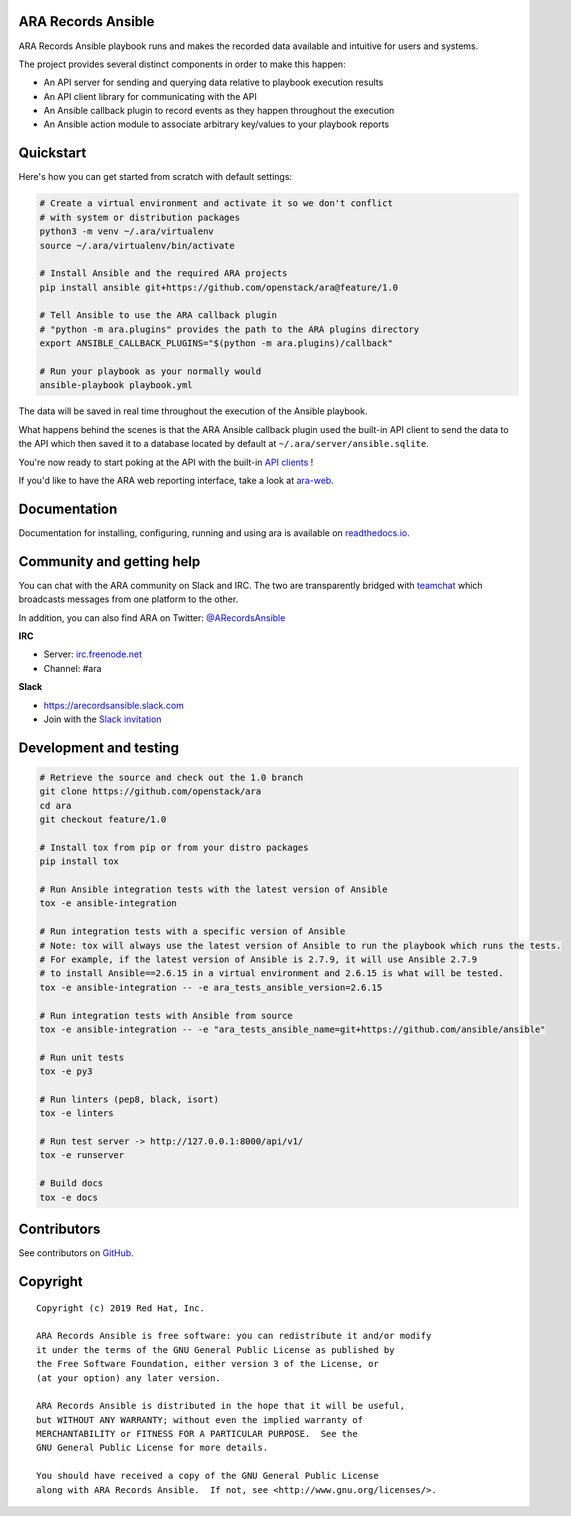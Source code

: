 ARA Records Ansible
===================

.. image:: doc/source/_static/ara-with-icon.png

ARA Records Ansible playbook runs and makes the recorded data available and
intuitive for users and systems.

The project provides several distinct components in order to make this happen:

- An API server for sending and querying data relative to playbook execution results
- An API client library for communicating with the API
- An Ansible callback plugin to record events as they happen throughout the execution
- An Ansible action module to associate arbitrary key/values to your playbook reports

Quickstart
==========

Here's how you can get started from scratch with default settings:

.. code-block:: bash

    # Create a virtual environment and activate it so we don't conflict
    # with system or distribution packages
    python3 -m venv ~/.ara/virtualenv
    source ~/.ara/virtualenv/bin/activate

    # Install Ansible and the required ARA projects
    pip install ansible git+https://github.com/openstack/ara@feature/1.0

    # Tell Ansible to use the ARA callback plugin
    # "python -m ara.plugins" provides the path to the ARA plugins directory
    export ANSIBLE_CALLBACK_PLUGINS="$(python -m ara.plugins)/callback"

    # Run your playbook as your normally would
    ansible-playbook playbook.yml

The data will be saved in real time throughout the execution of the Ansible playbook.

What happens behind the scenes is that the ARA Ansible callback plugin used
the built-in API client to send the data to the API which then saved it to a
database located by default at ``~/.ara/server/ansible.sqlite``.

You're now ready to start poking at the API with the built-in
`API clients <https://ara.readthedocs.io/en/feature-1.0/api-usage.html>`_ !

If you'd like to have the ARA web reporting interface, take a look at
`ara-web <https://github.com/openstack/ara-web>`_.

Documentation
=============

Documentation for installing, configuring, running and using ara is
available on `readthedocs.io <https://ara.readthedocs.io/en/feature-1.0/>`_.

Community and getting help
==========================

You can chat with the ARA community on Slack and IRC.
The two are transparently bridged with teamchat_ which broadcasts messages from
one platform to the other.

In addition, you can also find ARA on Twitter: `@ARecordsAnsible <https://twitter.com/ARecordsAnsible>`_

**IRC**

- Server: `irc.freenode.net`_
- Channel: #ara

**Slack**

- https://arecordsansible.slack.com
- Join with the `Slack invitation <https://join.slack.com/t/arecordsansible/shared_invite/enQtMjMxNzI4ODAxMDQxLWU4MmZhZTI4ZjRjOTUwZTM2MzM3MzcwNDU1YzFmNzRlMzI0NTUzNDY1MWJlNThhM2I4ZTViZjUwZTRkNTBiM2I>`_

.. _teamchat: https://github.com/dmsimard/teamchat
.. _irc.freenode.net: https://webchat.freenode.net/

Development and testing
=======================

.. code-block:: bash

  # Retrieve the source and check out the 1.0 branch
  git clone https://github.com/openstack/ara
  cd ara
  git checkout feature/1.0

  # Install tox from pip or from your distro packages
  pip install tox

  # Run Ansible integration tests with the latest version of Ansible
  tox -e ansible-integration

  # Run integration tests with a specific version of Ansible
  # Note: tox will always use the latest version of Ansible to run the playbook which runs the tests.
  # For example, if the latest version of Ansible is 2.7.9, it will use Ansible 2.7.9
  # to install Ansible==2.6.15 in a virtual environment and 2.6.15 is what will be tested.
  tox -e ansible-integration -- -e ara_tests_ansible_version=2.6.15

  # Run integration tests with Ansible from source
  tox -e ansible-integration -- -e "ara_tests_ansible_name=git+https://github.com/ansible/ansible"

  # Run unit tests
  tox -e py3

  # Run linters (pep8, black, isort)
  tox -e linters

  # Run test server -> http://127.0.0.1:8000/api/v1/
  tox -e runserver

  # Build docs
  tox -e docs

Contributors
============

See contributors on GitHub_.

.. _GitHub: https://github.com/openstack/ara/graphs/contributors

Copyright
=========

::

    Copyright (c) 2019 Red Hat, Inc.

    ARA Records Ansible is free software: you can redistribute it and/or modify
    it under the terms of the GNU General Public License as published by
    the Free Software Foundation, either version 3 of the License, or
    (at your option) any later version.

    ARA Records Ansible is distributed in the hope that it will be useful,
    but WITHOUT ANY WARRANTY; without even the implied warranty of
    MERCHANTABILITY or FITNESS FOR A PARTICULAR PURPOSE.  See the
    GNU General Public License for more details.

    You should have received a copy of the GNU General Public License
    along with ARA Records Ansible.  If not, see <http://www.gnu.org/licenses/>.